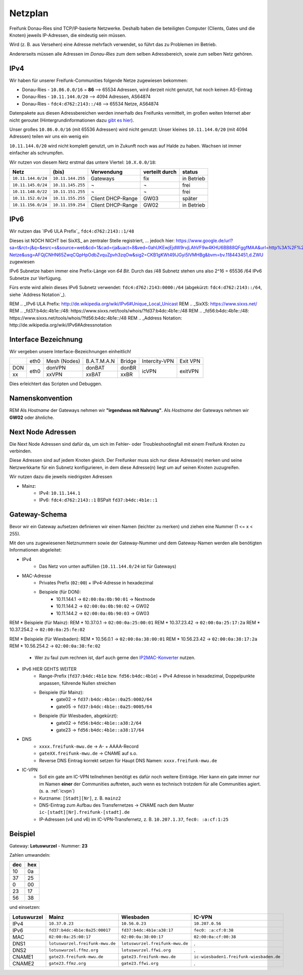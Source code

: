 .. _netzplan:

Netzplan
========

Freifunk Donau-Ries sind TCP/IP-basierte Netzwerke. Deshalb haben die beteiligten Computer (Clients, Gates und die Knoten) jeweils IP-Adressen, die eindeutig sein müssen.

Wird (z. B. aus Versehen) eine Adresse mehrfach verwendet, so führt das zu Problemen im Betrieb.

Andererseits müssen alle Adressen im *Donau-Ries* zum dem selben Adressbereich, sowie zum selben Netz gehören.

IPv4
----

Wir haben für unserer Freifunk-Communities folgende Netze zugewiesen bekommen:

* Donau-Ries - ``10.86.0.0/16`` = **86**  --> 65534 Adressen, wird derzeit nicht genutzt, hat noch keinen AS-Eintrag
* Donau-Ries - ``10.11.144.0/20``         -->  4094 Adressen, AS64874
* Donau-Ries - ``fdc4:d762:2143::/48``    --> 65534 Netze,    AS64874

Datenpakete aus diesen Adressbereichen werden innerhalb des Freifunks vermittelt, im großen weiten Internet aber nicht geroutet (Hintergrundinformationen dazu `gibt es hier`_).

.. _gibt es hier: http://de.wikipedia.org/wiki/Private_IP-Adresse#Adressbereiche

Unser großes ``10.86.0.0/16`` (mit 65536 Adressen) wird nicht genutzt:
Unser kleines ``10.11.144.0/20`` (mit 4094 Adressen) teilen wir uns ein wenig ein

``10.11.144.0/20`` wird nicht komplett genutzt, um in Zukunft noch was auf Halde zu haben. Wachsen ist immer einfacher als schrumpfen.

Wir nutzen von diesem Netz erstmal das untere Viertel: ``10.X.0.0/18``:

==================  =================  ================= =============== ===========
Netz                (bis)              Verwendung        verteilt durch  status
==================  =================  ================= =============== ===========
``10.11.144.0/24``  ``10.11.144.255``  Gateways          fix             in Betrieb
``10.11.145.0/24``  ``10.11.145.255``  ¬                 ¬               frei
``10.11.148.0/22``  ``10.11.151.255``  ¬                 ¬               frei
``10.11.152.0/24``  ``10.11.155.255``  Client DHCP-Range GW03            später
``10.11.156.0/24``  ``10.11.159.254``  Client DHCP-Range GW02            in Betrieb
==================  =================  ================= =============== ===========

IPv6
----

Wir nutzen das `IPv6 ULA Prefix`_ ``fdc4:d762:2143::1/48``

Dieses ist NOCH NICHT bei SixXS_ an zentraler Stelle registriert, ...
jedoch hier:
https://www.google.de/url?sa=t&rct=j&q=&esrc=s&source=web&cd=1&cad=rja&uact=8&ved=0ahUKEwjEjdW9rvjLAhVF9w4KHU6BB88QFggfMAA&url=http%3A%2F%2Fwiki.freifunk.net%2FIP-Netze&usg=AFQjCNHN65ZwqCQpHpOdbZvquZpvh3zqOw&sig2=CKB1gKWt49IJGyi5lVMHBg&bvm=bv.118443451,d.ZWU zugewiesen

IPv6 Subnetze haben immer eine Prefix-Länge von *64 Bit*. Durch das /48 Subnetz stehen uns also 2^16 = 65536 /64 IPv6 Subnetze zur Verfügung.

Fürs erste wird allein dieses IPv6 Subnetz verwendet: ``fdc4:d762:2143:0000:/64`` (abgekürzt: ``fdc4:d762:2143::/64``, siehe `Address Notation`_).

REM .. _IPv6 ULA Prefix: http://de.wikipedia.org/wiki/IPv6#Unique_Local_Unicast
REM .. _SixXS: https://www.sixxs.net/
REM .. _fd37:b4dc:4b1e\:\:/48:  https://www.sixxs.net/tools/whois/?fd37:b4dc:4b1e\:\:/48
REM .. _fd56:b4dc:4b1e\:\:/48:  https://www.sixxs.net/tools/whois/?fd56:b4dc:4b1e\:\:/48
REM .. _Address Notation: http://de.wikipedia.org/wiki/IPv6#Adressnotation


.. _interface_bezeichnung:

Interface Bezeichnung
---------------------

Wir vergeben unsere Interface-Bezeichnungen einheitlich!

+-----------+------+--------------+-------------+--------+---------------+----------+
|           | eth0 | Mesh (Nodes) | B.A.T.M.A.N | Bridge | Intercity-VPN | Exit VPN |
+-----------+------+--------------+-------------+--------+---------------+----------+
| DON       |      | donVPN       | donBAT      | donBR  |               |          |
+-----------+ eth0 +--------------+-------------+--------+ icVPN         + exitVPN  +
| xx        |      | xxVPN        | xxBAT       | xxBR   |               |          |
+-----------+------+--------------+-------------+--------+---------------+----------+

Dies erleichtert das Scripten und Debuggen.

Namenskonvention
----------------

REM Als *Hostname* der Gateways nehmen wir **"irgendwas mit Nahrung"**.
Als *Hostname* der Gateways nehmen wir **GW02** oder ähnliche.

.. _next_node:

Next Node Adressen
------------------

Die Next Node Adressen sind dafür da, um sich im Fehler- oder Troubleshootingfall mit einem Freifunk Knoten zu verbinden.

Diese Adressen sind auf jedem Knoten gleich. Der Freifunker muss sich nur diese Adresse(n) merken und seine Netzwerkkarte für ein Subnetz konfigurieren, in dem diese Adresse(n) liegt um auf seinen Knoten zuzugreifen.

Wir nutzen dazu die jeweils niedrigsten Adressen

* Mainz:
    * IPv4: ``10.11.144.1``
    * IPv6: ``fdc4:d762:2143::1``      BSPalt ``fd37:b4dc:4b1e::1``


    ..

.. _gateway_schema:

Gateway-Schema
--------------

Bevor wir ein Gateway aufsetzen definieren wir einen Namen (leichter zu merken) und ziehen eine Nummer (1 <= x < 255).

Mit den uns zugewiesenen Netznummern sowie der Gateway-Nummer und dem Gateway-Namen werden alle benötigten Informationen abgeleitet:

* IPv4
    * Das Netz von unten auffüllen (``10.11.144.0/24`` ist für Gateways)

* MAC-Adresse
    * Privates Prefix (``02:00``) + IPv4-Adresse in hexadezimal

    * Beispiele (für DON):
        * 10.11.144.1 -> ``02:00:0a:0b:90:01`` -> Nextnode
        * 10.11.144.2 -> ``02:00:0a:0b:90:02`` -> GW02
        * 10.11.144.2 -> ``02:00:0a:0b:90:03`` -> GW03
        
REM    * Beispiele (für Mainz):
REM        * 10.37.0.1 -> ``02:00:0a:25:00:01``
REM        * 10.37.23.42 -> ``02:00:0a:25:17:2a``
REM        * 10.37.254.2 -> ``02:00:0a:25:fe:02``

REM    * Beispiele (für Wiesbaden):
REM        * 10.56.0.1 -> ``02:00:0a:38:00:01``
REM        * 10.56.23.42 -> ``02:00:0a:38:17:2a``
REM        * 10.56.254.2 -> ``02:00:0a:38:fe:02``

    * Wer zu faul zum rechnen ist, darf auch gerne den IP2MAC-Konverter_ nutzen.

.. _IP2MAC-Konverter: http://www.freifunk-mainz.de/mac.html

* IPv6     HIER GEHTS WEITER
    * Range-Prefix (``fd37:b4dc:4b1e`` bzw. ``fd56:b4dc:4b1e``) + IPv4 Adresse in hexadezimal, Doppelpunkte anpassen, führende Nullen streichen

    * Beispiele (für Mainz):
        * gate02 -> ``fd37:b4dc:4b1e::0a25:0002/64``
        * gate05 -> ``fd37:b4dc:4b1e::0a25:0005/64``

    * Beispiele (für Wiesbaden, abgekürzt):
        * gate02 -> ``fd56:b4dc:4b1e::a38:2/64``
        * gate23 -> ``fd56:b4dc:4b1e::a38:17/64``

* DNS
    * ``xxxx.freifunk-mwu.de`` -> A- + AAAA-Record
    * ``gateXX.freifunk-mwu.de`` -> CNAME auf s.o.
    * Reverse DNS Eintrag korrekt setzen für Haupt DNS Namen: ``xxxx.freifunk-mwu.de``

* IC-VPN
    * Soll ein gate am IC-VPN teilnehmen benötigt es dafür noch weitere Einträge. Hier kann ein gate immer nur im Namen **einer** der Communities auftreten, auch wenn es technisch trotzdem für alle Communities agiert. (s. a. :ref:`icvpn`)
    * Kurzname: ``[Stadt][Nr]``, z. B. ``mainz2``
    * DNS-Eintrag zum Aufbau des Transfernetzes -> CNAME nach dem Muster ``ic-[stadt][Nr].freifunk-[stadt].de``
    * IP-Adressen (v4 und v6) im IC-VPN-Transfernetz, z. B. ``10.207.1.37``, ``fec0: :a:cf:1:25``

Beispiel
--------

Gateway: **Lotuswurzel** - Nummer: **23**

Zahlen umwandeln:

==== =====
dec  hex
==== =====
10   0a
37   25
 0   00
23   17
56   38
==== =====

und einsetzen:

=========== ================================= ===================================== =======================================
Lotuswurzel Mainz                             Wiesbaden                             IC-VPN
=========== ================================= ===================================== =======================================
IPv4        ``10.37.0.23``                    ``10.56.0.23``                        ``10.207.0.56``
IPv6        ``fd37:b4dc:4b1e:0a25:00017``     ``fd37:b4dc:4b1e:a38:17``             ``fec0: :a:cf:0:38``
MAC         ``02:00:0a:25:00:17``             ``02:00:0a:38:00:17``                 ``02:00:0a:cf:00:38``
DNS1        ``lotuswurzel.freifunk-mwu.de``   ``lotuswurzel.freifunk-mwu.de``       .
DNS2        ``lotuswurzel.ffmz.org``          ``lotuswurzel.ffwi.org``              .
CNAME1      ``gate23.freifunk-mwu.de``        ``gate23.freifunk-mwu.de``            ``ic-wiesbaden1.freifunk-wiesbaden.de``
CNAME2      ``gate23.ffmz.org``               ``gate23.ffwi.org``                   .
=========== ================================= ===================================== =======================================
